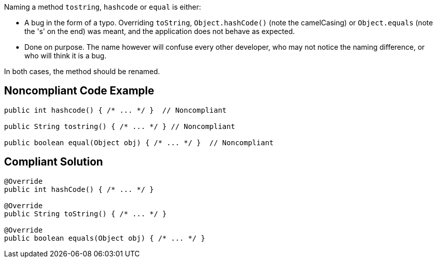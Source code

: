 Naming a method ``++tostring++``, ``++hashcode++`` or ``++equal++`` is either:

* A bug in the form of a typo. Overriding ``++toString++``, ``++Object.hashCode()++`` (note the camelCasing) or ``++Object.equals++`` (note the 's' on the end) was meant, and the application does not behave as expected.
* Done on purpose. The name however will confuse every other developer, who may not notice the naming difference, or who will think it is a bug.

In both cases, the method should be renamed.


== Noncompliant Code Example

----
public int hashcode() { /* ... */ }  // Noncompliant

public String tostring() { /* ... */ } // Noncompliant

public boolean equal(Object obj) { /* ... */ }  // Noncompliant
----


== Compliant Solution

----
@Override
public int hashCode() { /* ... */ }

@Override
public String toString() { /* ... */ }

@Override
public boolean equals(Object obj) { /* ... */ } 
----

